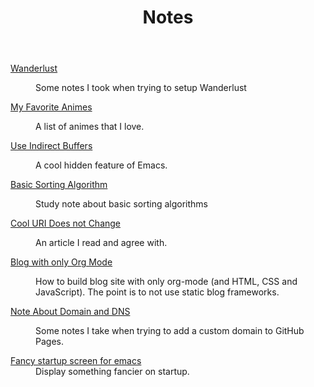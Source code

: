 #+OPTIONS: html-style:nil
#+HTML_HEAD: <link rel="stylesheet" type="text/css" href="/note/style.css"/>
#+HTML_HEAD_EXTRA: <script type="text/javascript" src="/note/script.js"></script>
#+HTML_LINK_UP: ../
#+HTML_LINK_HOME: /

#+TITLE: Notes

- [[./2018/wanderlust/][Wanderlust]] :: Some notes I took when trying to setup Wanderlust

- [[./2018/my-favorite-animes/][My Favorite Animes]] :: A list of animes that I love.

- [[./2018/use-indirect-buffers/][Use Indirect Buffers]] :: A cool hidden feature of Emacs.

- [[./2018/basic-sorting-algorithm/][Basic Sorting Algorithm]] :: Study note about basic sorting algorithms

- [[./2018/cool-uri-does-not-change/][Cool URI Does not Change]] :: An article I read and agree with.

- [[./2018/blog-with-only-org-mode][Blog with only Org Mode]] :: How to build blog site with only org-mode (and HTML, CSS and JavaScript).
     The point is to not use static blog frameworks.

- [[./2018/note-about-domain-and-dns/][Note About Domain and DNS]] :: Some notes I take when trying to add a custom domain to GitHub Pages.

- [[./2018/fancy-startup-screen-for-emacs/][Fancy startup screen for emacs]] :: Display something fancier on startup.
